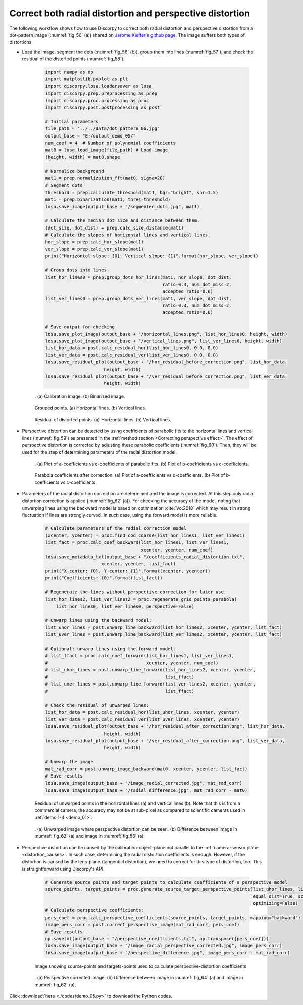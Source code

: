 Correct both radial distortion and perspective distortion
=========================================================

The following workflow shows how to use Discorpy to correct both radial distortion
and perspective distortion from a dot-pattern image (:numref:`fig_56` (a)) shared on
`Jerome Kieffer's github page <https://github.com/kif/imagizer/tree/master/grid-RPI-5M>`__.
The image suffers both types of distortions.

- Load the image, segment the dots (:numref:`fig_56` (b)), group them into lines
  (:numref:`fig_57`), and check the residual of the distorted points (:numref:`fig_58`).

    .. code-block:: python

        import numpy as np
        import matplotlib.pyplot as plt
        import discorpy.losa.loadersaver as losa
        import discorpy.prep.preprocessing as prep
        import discorpy.proc.processing as proc
        import discorpy.post.postprocessing as post

        # Initial parameters
        file_path = "../../data/dot_pattern_06.jpg"
        output_base = "E:/output_demo_05/"
        num_coef = 4  # Number of polynomial coefficients
        mat0 = losa.load_image(file_path) # Load image
        (height, width) = mat0.shape

        # Normalize background
        mat1 = prep.normalization_fft(mat0, sigma=20)
        # Segment dots
        threshold = prep.calculate_threshold(mat1, bgr="bright", snr=1.5)
        mat1 = prep.binarization(mat1, thres=threshold)
        losa.save_image(output_base + "/segmented_dots.jpg", mat1)

        # Calculate the median dot size and distance between them.
        (dot_size, dot_dist) = prep.calc_size_distance(mat1)
        # Calculate the slopes of horizontal lines and vertical lines.
        hor_slope = prep.calc_hor_slope(mat1)
        ver_slope = prep.calc_ver_slope(mat1)
        print("Horizontal slope: {0}. Vertical slope: {1}".format(hor_slope, ver_slope))

        # Group dots into lines.
        list_hor_lines0 = prep.group_dots_hor_lines(mat1, hor_slope, dot_dist,
                                                    ratio=0.3, num_dot_miss=2,
                                                    accepted_ratio=0.6)
        list_ver_lines0 = prep.group_dots_ver_lines(mat1, ver_slope, dot_dist,
                                                    ratio=0.3, num_dot_miss=2,
                                                    accepted_ratio=0.6)

        # Save output for checking
        losa.save_plot_image(output_base + "/horizontal_lines.png", list_hor_lines0, height, width)
        losa.save_plot_image(output_base + "/vertical_lines.png", list_ver_lines0, height, width)
        list_hor_data = post.calc_residual_hor(list_hor_lines0, 0.0, 0.0)
        list_ver_data = post.calc_residual_ver(list_ver_lines0, 0.0, 0.0)
        losa.save_residual_plot(output_base + "/hor_residual_before_correction.png", list_hor_data,
                              height, width)
        losa.save_residual_plot(output_base + "/ver_residual_before_correction.png", list_ver_data,
                              height, width)

    .. figure:: figs/demo_05/fig1.jpg
        :name: fig_56
        :figwidth: 100 %
        :align: center
        :figclass: align-center

        . (a) Calibration image. (b) Binarized image.

    .. figure:: figs/demo_05/fig2.png
        :name: fig_57
        :figwidth: 100 %
        :align: center
        :figclass: align-center

        Grouped points. (a) Horizontal lines. (b) Vertical lines.

    .. figure:: figs/demo_05/fig3.png
        :name: fig_58
        :figwidth: 100 %
        :align: center
        :figclass: align-center

        Residual of distorted points. (a) Horizontal lines. (b) Vertical lines.

- Perspective distortion can be detected by using coefficients of parabolic fits
  to the horizontal lines and vertical lines (:numref:`fig_59`) as presented in the :ref:`method section <Correcting perspective effect>`.
  The effect of perspective distortion is corrected by adjusting these parabolic
  coefficients (:numref:`fig_60`). Then, they will be used for the step of determining parameters of
  the radial distortion model.

    .. code-block:: python
        :emphasize-lines: 35-36

        # Optional: for checking perspective distortion
        (xcen_tmp, ycen_tmp) = proc.find_cod_bailey(list_hor_lines0, list_ver_lines0)
        list_hor_coef = proc._para_fit_hor(list_hor_lines0, xcen_tmp, ycen_tmp)[0]
        list_ver_coef = proc._para_fit_ver(list_ver_lines0, xcen_tmp, ycen_tmp)[0]
        # Optional: plot the results
        plt.figure(0)
        plt.plot(list_hor_coef[:, 2], list_hor_coef[:, 0], "-o")
        plt.plot(list_ver_coef[:, 2], list_ver_coef[:, 0], "-o")
        plt.xlabel("c-coefficient")
        plt.ylabel("a-coefficient")

        plt.figure(1)
        plt.plot(list_hor_coef[:, 2], -list_hor_coef[:, 1], "-o")
        plt.plot(list_ver_coef[:, 2], list_ver_coef[:, 1], "-o")
        plt.xlabel("c-coefficient")
        plt.ylabel("b-coefficient")
        plt.show()
        # Optional: correct parabola coefficients
        hor_coef_corr, ver_coef_corr = proc._generate_non_perspective_parabola_coef(
            list_hor_lines0, list_ver_lines0)[0:2]
        # Optional: plot to check the results
        plt.figure(0)
        plt.plot(hor_coef_corr[:, 2], hor_coef_corr[:, 0], "-o")
        plt.plot(ver_coef_corr[:, 2], ver_coef_corr[:, 0], "-o")
        plt.xlabel("c-coefficient")
        plt.ylabel("a-coefficient")
        plt.figure(1)
        plt.plot(hor_coef_corr[:, 2], -hor_coef_corr[:, 1], "-o")
        plt.plot(ver_coef_corr[:, 2], ver_coef_corr[:, 1], "-o")
        plt.xlabel("c-coefficient")
        plt.ylabel("b-coefficient")
        plt.show()

        # Regenerate grid points with the correction of perspective effect.
        list_hor_lines1, list_ver_lines1 = proc.regenerate_grid_points_parabola(
            list_hor_lines0, list_ver_lines0, perspective=True)

    .. figure:: figs/demo_05/fig4.png
        :name: fig_59
        :figwidth: 100 %
        :align: center
        :figclass: align-center

        . (a) Plot of a-coefficients vs c-coefficients of parabolic fits. (b) Plot
        of b-coefficients vs c-coefficients.

    .. figure:: figs/demo_05/fig5.png
        :name: fig_60
        :figwidth: 100 %
        :align: center
        :figclass: align-center

        Parabola coefficients after correction. (a) Plot of a-coefficients
        vs c-coefficients. (b) Plot of b-coefficients vs c-coefficients.

- Parameters of the radial distortion correction are determined and the image is
  corrected. At this step only radial distortion correction is applied (:numref:`fig_62` (a)).
  For checking the accuracy of the model, noting that unwarping lines using the backward model
  is based on optimization :cite:`Vo:2018` which may result in strong fluctuation
  if lines are strongly curved. In such case, using the forward model is more reliable.

    .. code-block:: python

        # Calculate parameters of the radial correction model
        (xcenter, ycenter) = proc.find_cod_coarse(list_hor_lines1, list_ver_lines1)
        list_fact = proc.calc_coef_backward(list_hor_lines1, list_ver_lines1,
                                            xcenter, ycenter, num_coef)
        losa.save_metadata_txt(output_base + "/coefficients_radial_distortion.txt",
                             xcenter, ycenter, list_fact)
        print("X-center: {0}. Y-center: {1}".format(xcenter, ycenter))
        print("Coefficients: {0}".format(list_fact))

        # Regenerate the lines without perspective correction for later use.
        list_hor_lines2, list_ver_lines2 = proc.regenerate_grid_points_parabola(
            list_hor_lines0, list_ver_lines0, perspective=False)

        # Unwarp lines using the backward model:
        list_uhor_lines = post.unwarp_line_backward(list_hor_lines2, xcenter, ycenter, list_fact)
        list_uver_lines = post.unwarp_line_backward(list_ver_lines2, xcenter, ycenter, list_fact)

        # Optional: unwarp lines using the forward model.
        # list_ffact = proc.calc_coef_forward(list_hor_lines1, list_ver_lines1,
        #                                     xcenter, ycenter, num_coef)
        # list_uhor_lines = post.unwarp_line_forward(list_hor_lines2, xcenter, ycenter,
        #                                            list_ffact)
        # list_uver_lines = post.unwarp_line_forward(list_ver_lines2, xcenter, ycenter,
        #                                            list_ffact)

        # Check the residual of unwarped lines:
        list_hor_data = post.calc_residual_hor(list_uhor_lines, xcenter, ycenter)
        list_ver_data = post.calc_residual_ver(list_uver_lines, xcenter, ycenter)
        losa.save_residual_plot(output_base + "/hor_residual_after_correction.png", list_hor_data,
                              height, width)
        losa.save_residual_plot(output_base + "/ver_residual_after_correction.png", list_ver_data,
                              height, width)

        # Unwarp the image
        mat_rad_corr = post.unwarp_image_backward(mat0, xcenter, ycenter, list_fact)
        # Save results
        losa.save_image(output_base + "/image_radial_corrected.jpg", mat_rad_corr)
        losa.save_image(output_base + "/radial_difference.jpg", mat_rad_corr - mat0)

    .. figure:: figs/demo_05/fig6.png
        :name: fig_61
        :figwidth: 100 %
        :align: center
        :figclass: align-center

        Residual of unwarped points in the horizontal lines (a) and vertical lines (b).
        Note that this is from a commercial camera, the accuracy may not be at sub-pixel
        as compared to scientific cameras used in :ref:`demo 1-4 <demo_01>`.

    .. figure:: figs/demo_05/fig7.jpg
        :name: fig_62
        :figwidth: 100 %
        :align: center
        :figclass: align-center

        . (a) Unwarped image where perspective distortion can be seen. (b) Difference
        between image in :numref:`fig_62` (a) and image in :numref:`fig_56` (a).

- Perspective distortion can be caused by the calibration-object-plane not parallel to
  the :ref:`camera-sensor plane <distortion_causes>`. In such case, determining the
  radial distortion coefficients is enough. However, if the distortion is caused by the lens-plane
  (tangential distortion), we need to correct for this type of distortion, too.
  This is straightforward using Discorpy's API.

    .. code-block:: python

        # Generate source points and target points to calculate coefficients of a perspective model
        source_points, target_points = proc.generate_source_target_perspective_points(list_uhor_lines, list_uver_lines,
                                                                                      equal_dist=True, scale="mean",
                                                                                      optimizing=False)
        # Calculate perspective coefficients:
        pers_coef = proc.calc_perspective_coefficients(source_points, target_points, mapping="backward")
        image_pers_corr = post.correct_perspective_image(mat_rad_corr, pers_coef)
        # Save results
        np.savetxt(output_base + "/perspective_coefficients.txt", np.transpose([pers_coef]))
        losa.save_image(output_base + "/image_radial_perspective_corrected.jpg", image_pers_corr)
        losa.save_image(output_base + "/perspective_difference.jpg", image_pers_corr - mat_rad_corr)

    .. figure:: figs/demo_05/fig8.png
        :name: fig_63
        :figwidth: 100 %
        :align: center
        :figclass: align-center

        Image showing source-points and targets-points used to calculate perspective-distortion coefficients

    .. figure:: figs/demo_05/fig9.png
        :name: fig_64
        :figwidth: 100 %
        :align: center
        :figclass: align-center

        . (a) Perspective corrected image. (b) Difference between image in
        :numref:`fig_64` (a) and image in :numref:`fig_62` (a).

Click :download:`here <./codes/demo_05.py>` to download the Python codes.